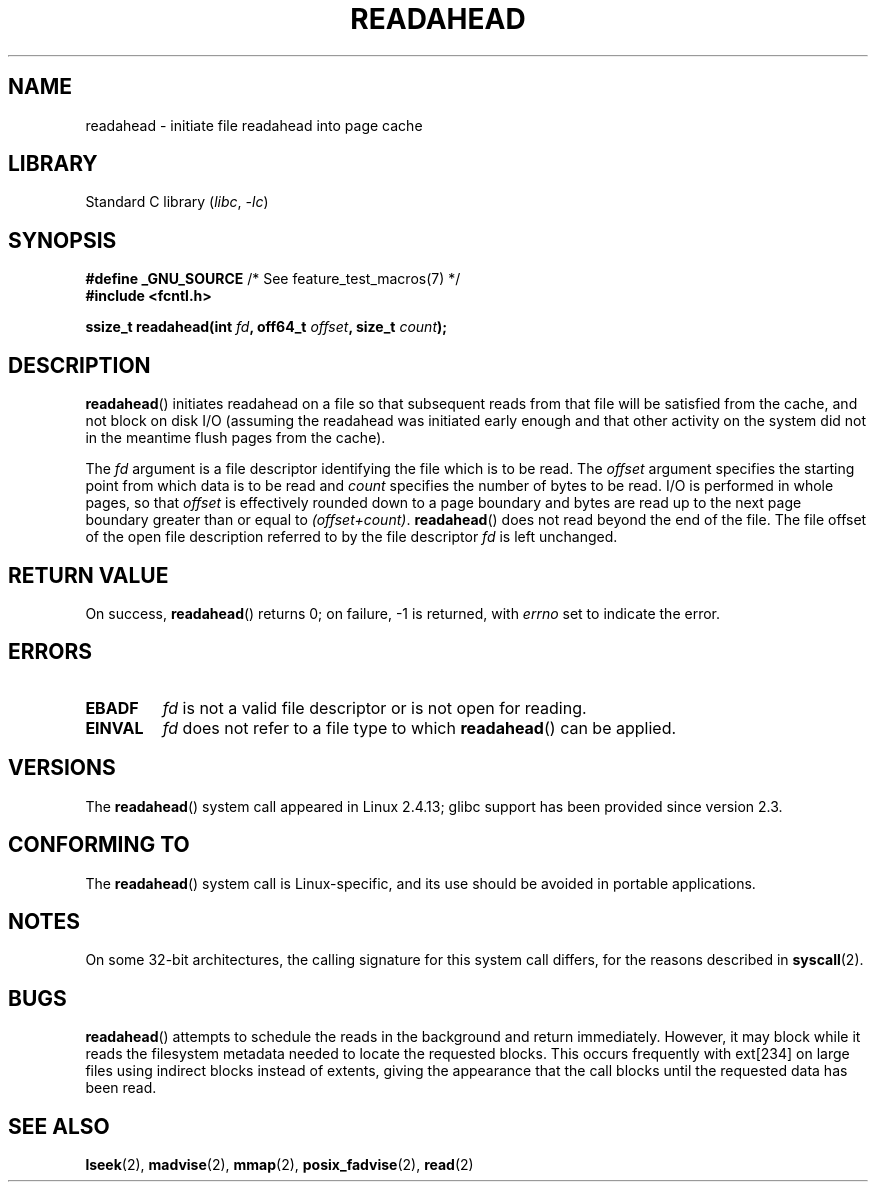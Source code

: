 .\" This manpage is Copyright (C) 2004, Michael Kerrisk
.\"
.\" SPDX-License-Identifier: Linux-man-pages-copyleft
.\"
.\" 2004-05-40 Created by Michael Kerrisk <mtk.manpages@gmail.com>
.\" 2004-10-05 aeb, minor correction
.\"
.TH READAHEAD 2 2021-03-22 "Linux" "Linux Programmer's Manual"
.SH NAME
readahead \- initiate file readahead into page cache
.SH LIBRARY
Standard C library
.RI ( libc ", " \-lc )
.SH SYNOPSIS
.nf
.BR "#define _GNU_SOURCE" "             /* See feature_test_macros(7) */"
.B #include <fcntl.h>
.PP
.BI "ssize_t readahead(int " fd ", off64_t " offset ", size_t " count );
.fi
.SH DESCRIPTION
.BR readahead ()
initiates readahead on a file so that subsequent reads from that file will
be satisfied from the cache, and not block on disk I/O
(assuming the readahead was initiated early enough and that other activity
on the system did not in the meantime flush pages from the cache).
.PP
The
.I fd
argument is a file descriptor identifying the file which is
to be read.
The
.I offset
argument specifies the starting point from which data is to be read
and
.I count
specifies the number of bytes to be read.
I/O is performed in whole pages, so that
.I offset
is effectively rounded down to a page boundary
and bytes are read up to the next page boundary greater than or
equal to
.IR "(offset+count)" .
.BR readahead ()
does not read beyond the end of the file.
The file offset of the open file description referred to by the file descriptor
.I fd
is left unchanged.
.SH RETURN VALUE
On success,
.BR readahead ()
returns 0; on failure, \-1 is returned, with
.I errno
set to indicate the error.
.SH ERRORS
.TP
.B EBADF
.I fd
is not a valid file descriptor or is not open for reading.
.TP
.B EINVAL
.I fd
does not refer to a file type to which
.BR readahead ()
can be applied.
.SH VERSIONS
The
.BR readahead ()
system call appeared in Linux 2.4.13;
glibc support has been provided since version 2.3.
.SH CONFORMING TO
The
.BR readahead ()
system call is Linux-specific, and its use should be avoided
in portable applications.
.SH NOTES
On some 32-bit architectures,
the calling signature for this system call differs,
for the reasons described in
.BR syscall (2).
.SH BUGS
.BR readahead ()
attempts to schedule the reads in the background and return immediately.
However, it may block while it reads the filesystem metadata needed
to locate the requested blocks.
This occurs frequently with ext[234] on large files
using indirect blocks instead of extents,
giving the appearance that the call blocks until the requested data has
been read.
.SH SEE ALSO
.BR lseek (2),
.BR madvise (2),
.BR mmap (2),
.BR posix_fadvise (2),
.BR read (2)
